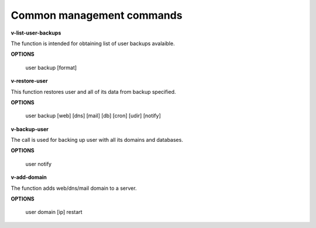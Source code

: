 *******************************
Common management commands
*******************************

**v-list-user-backups**

The function is intended for obtaining list of user backups avalaible.

**OPTIONS**

    user backup [format]
    
**v-restore-user**

This function restores user and all of its data from backup specified.

**OPTIONS**

    user backup [web] [dns] [mail] [db] [cron] [udir] [notify]
    
**v-backup-user**

The call is used for backing up user with all its domains and databases.

**OPTIONS**
    
    user notify

**v-add-domain**

The function adds web/dns/mail domain to a server.

**OPTIONS**
    
    user domain [ip] restart
    
    
